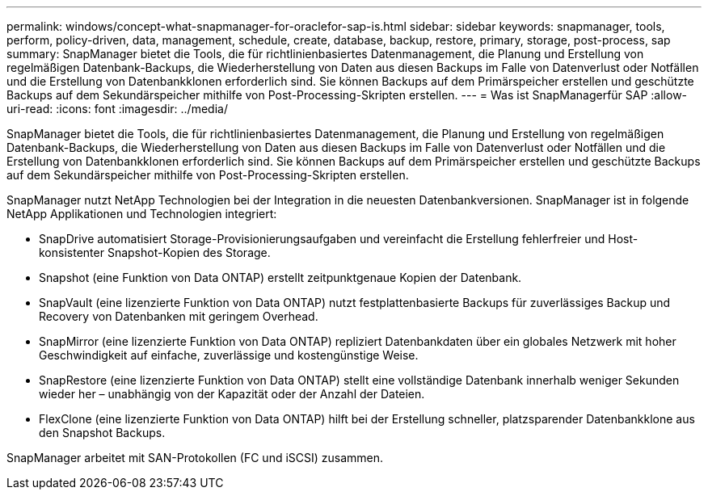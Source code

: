 ---
permalink: windows/concept-what-snapmanager-for-oraclefor-sap-is.html 
sidebar: sidebar 
keywords: snapmanager, tools, perform, policy-driven, data, management, schedule, create, database, backup, restore, primary, storage, post-process, sap 
summary: SnapManager bietet die Tools, die für richtlinienbasiertes Datenmanagement, die Planung und Erstellung von regelmäßigen Datenbank-Backups, die Wiederherstellung von Daten aus diesen Backups im Falle von Datenverlust oder Notfällen und die Erstellung von Datenbankklonen erforderlich sind. Sie können Backups auf dem Primärspeicher erstellen und geschützte Backups auf dem Sekundärspeicher mithilfe von Post-Processing-Skripten erstellen. 
---
= Was ist SnapManagerfür SAP
:allow-uri-read: 
:icons: font
:imagesdir: ../media/


[role="lead"]
SnapManager bietet die Tools, die für richtlinienbasiertes Datenmanagement, die Planung und Erstellung von regelmäßigen Datenbank-Backups, die Wiederherstellung von Daten aus diesen Backups im Falle von Datenverlust oder Notfällen und die Erstellung von Datenbankklonen erforderlich sind. Sie können Backups auf dem Primärspeicher erstellen und geschützte Backups auf dem Sekundärspeicher mithilfe von Post-Processing-Skripten erstellen.

SnapManager nutzt NetApp Technologien bei der Integration in die neuesten Datenbankversionen. SnapManager ist in folgende NetApp Applikationen und Technologien integriert:

* SnapDrive automatisiert Storage-Provisionierungsaufgaben und vereinfacht die Erstellung fehlerfreier und Host-konsistenter Snapshot-Kopien des Storage.
* Snapshot (eine Funktion von Data ONTAP) erstellt zeitpunktgenaue Kopien der Datenbank.
* SnapVault (eine lizenzierte Funktion von Data ONTAP) nutzt festplattenbasierte Backups für zuverlässiges Backup und Recovery von Datenbanken mit geringem Overhead.
* SnapMirror (eine lizenzierte Funktion von Data ONTAP) repliziert Datenbankdaten über ein globales Netzwerk mit hoher Geschwindigkeit auf einfache, zuverlässige und kostengünstige Weise.
* SnapRestore (eine lizenzierte Funktion von Data ONTAP) stellt eine vollständige Datenbank innerhalb weniger Sekunden wieder her – unabhängig von der Kapazität oder der Anzahl der Dateien.
* FlexClone (eine lizenzierte Funktion von Data ONTAP) hilft bei der Erstellung schneller, platzsparender Datenbankklone aus den Snapshot Backups.


SnapManager arbeitet mit SAN-Protokollen (FC und iSCSI) zusammen.
